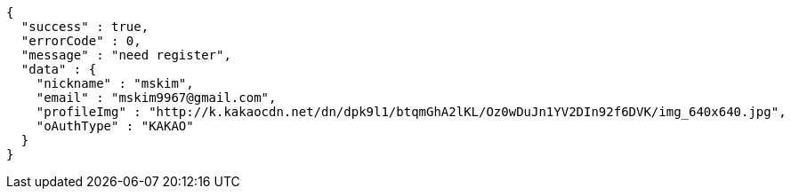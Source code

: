 [source,options="nowrap"]
----
{
  "success" : true,
  "errorCode" : 0,
  "message" : "need register",
  "data" : {
    "nickname" : "mskim",
    "email" : "mskim9967@gmail.com",
    "profileImg" : "http://k.kakaocdn.net/dn/dpk9l1/btqmGhA2lKL/Oz0wDuJn1YV2DIn92f6DVK/img_640x640.jpg",
    "oAuthType" : "KAKAO"
  }
}
----
